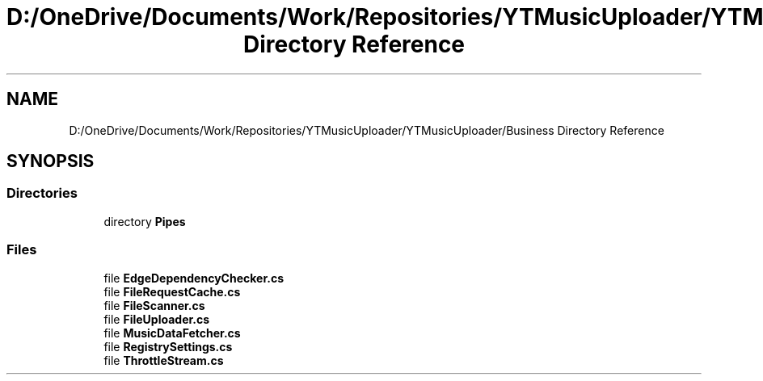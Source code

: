 .TH "D:/OneDrive/Documents/Work/Repositories/YTMusicUploader/YTMusicUploader/Business Directory Reference" 3 "Wed Aug 26 2020" "YT Music Uploader" \" -*- nroff -*-
.ad l
.nh
.SH NAME
D:/OneDrive/Documents/Work/Repositories/YTMusicUploader/YTMusicUploader/Business Directory Reference
.SH SYNOPSIS
.br
.PP
.SS "Directories"

.in +1c
.ti -1c
.RI "directory \fBPipes\fP"
.br
.in -1c
.SS "Files"

.in +1c
.ti -1c
.RI "file \fBEdgeDependencyChecker\&.cs\fP"
.br
.ti -1c
.RI "file \fBFileRequestCache\&.cs\fP"
.br
.ti -1c
.RI "file \fBFileScanner\&.cs\fP"
.br
.ti -1c
.RI "file \fBFileUploader\&.cs\fP"
.br
.ti -1c
.RI "file \fBMusicDataFetcher\&.cs\fP"
.br
.ti -1c
.RI "file \fBRegistrySettings\&.cs\fP"
.br
.ti -1c
.RI "file \fBThrottleStream\&.cs\fP"
.br
.in -1c
